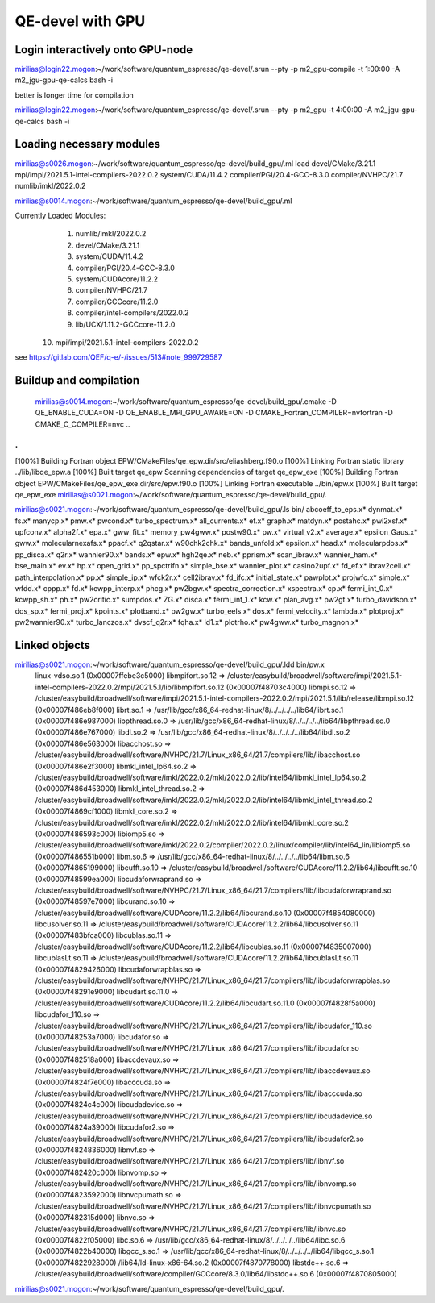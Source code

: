 QE-devel with GPU
=================

Login interactively onto GPU-node
---------------------------------
mirilias@login22.mogon:~/work/software/quantum_espresso/qe-devel/.srun --pty -p m2_gpu-compile -t 1:00:00  -A m2_jgu-gpu-qe-calcs bash -i

better is longer time for compilation

mirilias@login22.mogon:~/work/software/quantum_espresso/qe-devel/.srun --pty -p m2_gpu -t 4:00:00  -A m2_jgu-gpu-qe-calcs bash -i

Loading necessary modules
-------------------------
mirilias@s0026.mogon:~/work/software/quantum_espresso/qe-devel/build_gpu/.ml load devel/CMake/3.21.1 mpi/impi/2021.5.1-intel-compilers-2022.0.2  system/CUDA/11.4.2 compiler/PGI/20.4-GCC-8.3.0  compiler/NVHPC/21.7   numlib/imkl/2022.0.2

mirilias@s0014.mogon:~/work/software/quantum_espresso/qe-devel/build_gpu/.ml

Currently Loaded Modules:
  1) numlib/imkl/2022.0.2
  2) devel/CMake/3.21.1
  3) system/CUDA/11.4.2
  4) compiler/PGI/20.4-GCC-8.3.0
  5) system/CUDAcore/11.2.2
  6) compiler/NVHPC/21.7
  7) compiler/GCCcore/11.2.0
  8) compiler/intel-compilers/2022.0.2
  9) lib/UCX/1.11.2-GCCcore-11.2.0
 10) mpi/impi/2021.5.1-intel-compilers-2022.0.2


see https://gitlab.com/QEF/q-e/-/issues/513#note_999729587

Buildup and compilation
------------------------
 mirilias@s0014.mogon:~/work/software/quantum_espresso/qe-devel/build_gpu/.cmake -D QE_ENABLE_CUDA=ON -D QE_ENABLE_MPI_GPU_AWARE=ON -D CMAKE_Fortran_COMPILER=nvfortran -D CMAKE_C_COMPILER=nvc    ..
.
.
[100%] Building Fortran object EPW/CMakeFiles/qe_epw.dir/src/eliashberg.f90.o
[100%] Linking Fortran static library ../lib/libqe_epw.a
[100%] Built target qe_epw
Scanning dependencies of target qe_epw_exe
[100%] Building Fortran object EPW/CMakeFiles/qe_epw_exe.dir/src/epw.f90.o
[100%] Linking Fortran executable ../bin/epw.x
[100%] Built target qe_epw_exe
mirilias@s0021.mogon:~/work/software/quantum_espresso/qe-devel/build_gpu/.

mirilias@s0021.mogon:~/work/software/quantum_espresso/qe-devel/build_gpu/.ls bin/
abcoeff_to_eps.x*  dynmat.x*          fs.x*             manycp.x*              pmw.x*           pwcond.x*              turbo_spectrum.x*
all_currents.x*    ef.x*              graph.x*          matdyn.x*              postahc.x*       pwi2xsf.x*             upfconv.x*
alpha2f.x*         epa.x*             gww_fit.x*        memory_pw4gww.x*       postw90.x*       pw.x*                  virtual_v2.x*
average.x*         epsilon_Gaus.x*    gww.x*            molecularnexafs.x*     ppacf.x*         q2qstar.x*             w90chk2chk.x*
bands_unfold.x*    epsilon.x*         head.x*           molecularpdos.x*       pp_disca.x*      q2r.x*                 wannier90.x*
bands.x*           epw.x*             hgh2qe.x*         neb.x*                 pprism.x*        scan_ibrav.x*          wannier_ham.x*
bse_main.x*        ev.x*              hp.x*             open_grid.x*           pp_spctrlfn.x*   simple_bse.x*          wannier_plot.x*
casino2upf.x*      fd_ef.x*           ibrav2cell.x*     path_interpolation.x*  pp.x*            simple_ip.x*           wfck2r.x*
cell2ibrav.x*      fd_ifc.x*          initial_state.x*  pawplot.x*             projwfc.x*       simple.x*              wfdd.x*
cppp.x*            fd.x*              kcwpp_interp.x*   phcg.x*                pw2bgw.x*        spectra_correction.x*  xspectra.x*
cp.x*              fermi_int_0.x*     kcwpp_sh.x*       ph.x*                  pw2critic.x*     sumpdos.x*             ZG.x*
disca.x*           fermi_int_1.x*     kcw.x*            plan_avg.x*            pw2gt.x*         turbo_davidson.x*
dos_sp.x*          fermi_proj.x*      kpoints.x*        plotband.x*            pw2gw.x*         turbo_eels.x*
dos.x*             fermi_velocity.x*  lambda.x*         plotproj.x*            pw2wannier90.x*  turbo_lanczos.x*
dvscf_q2r.x*       fqha.x*            ld1.x*            plotrho.x*             pw4gww.x*        turbo_magnon.x*

Linked objects
---------------
mirilias@s0021.mogon:~/work/software/quantum_espresso/qe-devel/build_gpu/.ldd bin/pw.x
        linux-vdso.so.1 (0x00007ffebe3c5000)
        libmpifort.so.12 => /cluster/easybuild/broadwell/software/impi/2021.5.1-intel-compilers-2022.0.2/mpi/2021.5.1/lib/libmpifort.so.12 (0x00007f48703c4000)
        libmpi.so.12 => /cluster/easybuild/broadwell/software/impi/2021.5.1-intel-compilers-2022.0.2/mpi/2021.5.1/lib/release/libmpi.so.12 (0x00007f486eb8f000)
        librt.so.1 => /usr/lib/gcc/x86_64-redhat-linux/8/../../../../lib64/librt.so.1 (0x00007f486e987000)
        libpthread.so.0 => /usr/lib/gcc/x86_64-redhat-linux/8/../../../../lib64/libpthread.so.0 (0x00007f486e767000)
        libdl.so.2 => /usr/lib/gcc/x86_64-redhat-linux/8/../../../../lib64/libdl.so.2 (0x00007f486e563000)
        libacchost.so => /cluster/easybuild/broadwell/software/NVHPC/21.7/Linux_x86_64/21.7/compilers/lib/libacchost.so (0x00007f486e2f3000)
        libmkl_intel_lp64.so.2 => /cluster/easybuild/broadwell/software/imkl/2022.0.2/mkl/2022.0.2/lib/intel64/libmkl_intel_lp64.so.2 (0x00007f486d453000)
        libmkl_intel_thread.so.2 => /cluster/easybuild/broadwell/software/imkl/2022.0.2/mkl/2022.0.2/lib/intel64/libmkl_intel_thread.so.2 (0x00007f4869cf1000)
        libmkl_core.so.2 => /cluster/easybuild/broadwell/software/imkl/2022.0.2/mkl/2022.0.2/lib/intel64/libmkl_core.so.2 (0x00007f486593c000)
        libiomp5.so => /cluster/easybuild/broadwell/software/imkl/2022.0.2/compiler/2022.0.2/linux/compiler/lib/intel64_lin/libiomp5.so (0x00007f486551b000)
        libm.so.6 => /usr/lib/gcc/x86_64-redhat-linux/8/../../../../lib64/libm.so.6 (0x00007f4865199000)
        libcufft.so.10 => /cluster/easybuild/broadwell/software/CUDAcore/11.2.2/lib64/libcufft.so.10 (0x00007f48599ea000)
        libcudaforwraprand.so => /cluster/easybuild/broadwell/software/NVHPC/21.7/Linux_x86_64/21.7/compilers/lib/libcudaforwraprand.so (0x00007f48597e7000)
        libcurand.so.10 => /cluster/easybuild/broadwell/software/CUDAcore/11.2.2/lib64/libcurand.so.10 (0x00007f4854080000)
        libcusolver.so.11 => /cluster/easybuild/broadwell/software/CUDAcore/11.2.2/lib64/libcusolver.so.11 (0x00007f483bfca000)
        libcublas.so.11 => /cluster/easybuild/broadwell/software/CUDAcore/11.2.2/lib64/libcublas.so.11 (0x00007f4835007000)
        libcublasLt.so.11 => /cluster/easybuild/broadwell/software/CUDAcore/11.2.2/lib64/libcublasLt.so.11 (0x00007f4829426000)
        libcudaforwrapblas.so => /cluster/easybuild/broadwell/software/NVHPC/21.7/Linux_x86_64/21.7/compilers/lib/libcudaforwrapblas.so (0x00007f48291e9000)
        libcudart.so.11.0 => /cluster/easybuild/broadwell/software/CUDAcore/11.2.2/lib64/libcudart.so.11.0 (0x00007f4828f5a000)
        libcudafor_110.so => /cluster/easybuild/broadwell/software/NVHPC/21.7/Linux_x86_64/21.7/compilers/lib/libcudafor_110.so (0x00007f48253a7000)
        libcudafor.so => /cluster/easybuild/broadwell/software/NVHPC/21.7/Linux_x86_64/21.7/compilers/lib/libcudafor.so (0x00007f482518a000)
        libaccdevaux.so => /cluster/easybuild/broadwell/software/NVHPC/21.7/Linux_x86_64/21.7/compilers/lib/libaccdevaux.so (0x00007f4824f7e000)
        libacccuda.so => /cluster/easybuild/broadwell/software/NVHPC/21.7/Linux_x86_64/21.7/compilers/lib/libacccuda.so (0x00007f4824c4c000)
        libcudadevice.so => /cluster/easybuild/broadwell/software/NVHPC/21.7/Linux_x86_64/21.7/compilers/lib/libcudadevice.so (0x00007f4824a39000)
        libcudafor2.so => /cluster/easybuild/broadwell/software/NVHPC/21.7/Linux_x86_64/21.7/compilers/lib/libcudafor2.so (0x00007f4824836000)
        libnvf.so => /cluster/easybuild/broadwell/software/NVHPC/21.7/Linux_x86_64/21.7/compilers/lib/libnvf.so (0x00007f482420c000)
        libnvomp.so => /cluster/easybuild/broadwell/software/NVHPC/21.7/Linux_x86_64/21.7/compilers/lib/libnvomp.so (0x00007f4823592000)
        libnvcpumath.so => /cluster/easybuild/broadwell/software/NVHPC/21.7/Linux_x86_64/21.7/compilers/lib/libnvcpumath.so (0x00007f482315d000)
        libnvc.so => /cluster/easybuild/broadwell/software/NVHPC/21.7/Linux_x86_64/21.7/compilers/lib/libnvc.so (0x00007f4822f05000)
        libc.so.6 => /usr/lib/gcc/x86_64-redhat-linux/8/../../../../lib64/libc.so.6 (0x00007f4822b40000)
        libgcc_s.so.1 => /usr/lib/gcc/x86_64-redhat-linux/8/../../../../lib64/libgcc_s.so.1 (0x00007f4822928000)
        /lib64/ld-linux-x86-64.so.2 (0x00007f4870778000)
        libstdc++.so.6 => /cluster/easybuild/broadwell/software/compiler/GCCcore/8.3.0/lib64/libstdc++.so.6 (0x00007f4870805000)
mirilias@s0021.mogon:~/work/software/quantum_espresso/qe-devel/build_gpu/.


